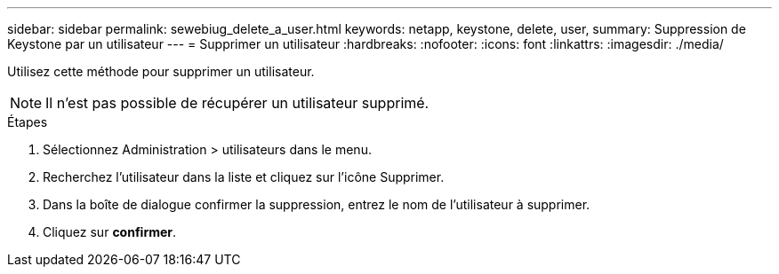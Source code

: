 ---
sidebar: sidebar 
permalink: sewebiug_delete_a_user.html 
keywords: netapp, keystone, delete, user, 
summary: Suppression de Keystone par un utilisateur 
---
= Supprimer un utilisateur
:hardbreaks:
:nofooter: 
:icons: font
:linkattrs: 
:imagesdir: ./media/


[role="lead"]
Utilisez cette méthode pour supprimer un utilisateur.


NOTE: Il n'est pas possible de récupérer un utilisateur supprimé.

.Étapes
. Sélectionnez Administration > utilisateurs dans le menu.
. Recherchez l'utilisateur dans la liste et cliquez sur l'icône Supprimer.
. Dans la boîte de dialogue confirmer la suppression, entrez le nom de l'utilisateur à supprimer.
. Cliquez sur *confirmer*.

